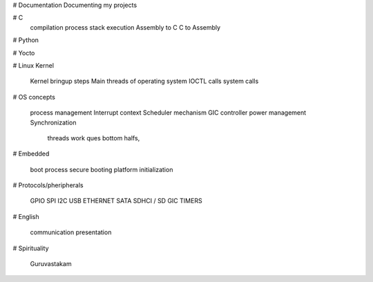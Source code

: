 # Documentation
Documenting my projects



# C
	compilation process
	stack execution
	Assembly to C
	C to Assembly

# Python

# Yocto

# Linux Kernel

    Kernel bringup steps
    Main threads of operating system
    IOCTL calls
    system calls

# OS concepts

    process management
    Interrupt context
    Scheduler mechanism
    GIC controller
    power management
    Synchronization
        threads
        work ques
        bottom halfs, 

# Embedded

    boot process
    secure booting
    platform initialization

# Protocols/pheripherals

    GPIO
    SPI
    I2C
    USB
    ETHERNET
    SATA
    SDHCI / SD
    GIC
    TIMERS

# English

    communication
    presentation

# Spirituality

    Guruvastakam
